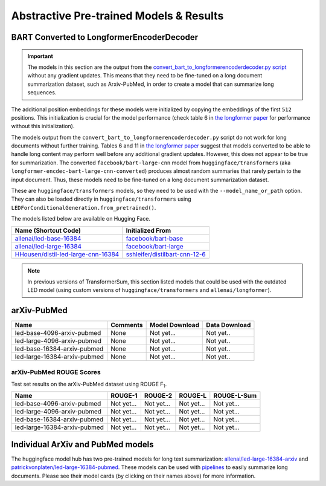 .. _pretrained_abs:

Abstractive Pre-trained Models & Results
========================================

.. _bart_converted_to_longformerencdec:

BART Converted to LongformerEncoderDecoder
------------------------------------------

.. important:: The models in this section are the output from the `convert_bart_to_longformerencoderdecoder.py script <https://github.com/allenai/longformer/blob/master/scripts/convert_bart_to_longformerencoderdecoder.py>`_ without any gradient updates. This means that they need to be fine-tuned on a long document summarization dataset, such as Arxiv-PubMed, in order to create a model that can summarize long sequences.

The additional position embeddings for these models were initialized by copying the embeddings of the first ``512`` positions. This initialization is crucial for the model performance (check table 6 in `the longformer paper <https://arxiv.org/pdf/2004.05150.pdf>`_ for performance without this initialization).

The models output from the ``convert_bart_to_longformerencoderdecoder.py`` script do not work for long documents without further training. Tables 6 and 11 in `the longformer paper <https://arxiv.org/pdf/2004.05150.pdf>`_ suggest that models converted to be able to handle long content may perform well before any additional gradient updates. However, this does not appear to be true for summarization. The converted ``facebook/bart-large-cnn`` model from ``huggingface/transformers`` (aka ``longformer-encdec-bart-large-cnn-converted``) produces almost random summaries that rarely pertain to the input document. Thus, these models need to be fine-tuned on a long document summarization dataset.

These are ``huggingface/transformers`` models, so they need to be used with the ``--model_name_or_path`` option. They can also be loaded directly in ``huggingface/transformers`` using ``LEDForConditionalGeneration.from_pretrained()``.

The models listed below are available on Hugging Face.

+---------------------------------------------------------------------------------------------------+-----------------------------------------------------------------------------------------+
| Name (Shortcut Code)                                                                              | Initialized From                                                                        |
+===================================================================================================+=========================================================================================+
| `allenai/led-base-16384 <https://huggingface.co/allenai/led-base-16384>`_                         | `facebook/bart-base <https://huggingface.co/facebook/bart-large>`_                      |
+---------------------------------------------------------------------------------------------------+-----------------------------------------------------------------------------------------+
| `allenai/led-large-16384 <https://huggingface.co/allenai/led-large-16384>`_                       | `facebook/bart-large <https://huggingface.co/facebook/bart-large>`_                     |
+---------------------------------------------------------------------------------------------------+-----------------------------------------------------------------------------------------+
| `HHousen/distil-led-large-cnn-16384 <https://huggingface.co/HHousen/distil-led-large-cnn-16384>`_ | `sshleifer/distilbart-cnn-12-6 <https://huggingface.co/sshleifer/distilbart-cnn-12-6>`_ |
+---------------------------------------------------------------------------------------------------+-----------------------------------------------------------------------------------------+

.. note:: In previous versions of TransformerSum, this section listed models that could be used with the outdated LED model (using custom versions of ``huggingface/transformers`` and ``allenai/longformer``).


arXiv-PubMed
------------

+------------------------------+----------+-------------------------------------------------------------------------------------------------------------+---------------+
| Name                         | Comments | Model Download                                                                                              | Data Download |
+==============================+==========+=============================================================================================================+===============+
| led-base-4096-arxiv-pubmed   | None     | Not yet...                                                                                                  | Not yet..     |
+------------------------------+----------+-------------------------------------------------------------------------------------------------------------+---------------+
| led-large-4096-arxiv-pubmed  | None     | Not yet...                                                                                                  | Not yet..     |
+------------------------------+----------+-------------------------------------------------------------------------------------------------------------+---------------+
| led-base-16384-arxiv-pubmed  | None     | Not yet...                                                                                                  | Not yet..     |
+------------------------------+----------+-------------------------------------------------------------------------------------------------------------+---------------+
| led-large-16384-arxiv-pubmed | None     | Not yet...                                                                                                  | Not yet..     |
+------------------------------+----------+-------------------------------------------------------------------------------------------------------------+---------------+

arXiv-PubMed ROUGE Scores
^^^^^^^^^^^^^^^^^^^^^^^^^

Test set results on the arXiv-PubMed dataset using ROUGE F\ :sub:`1`\ .

+------------------------------+------------+------------+------------+-------------+
| Name                         | ROUGE-1    | ROUGE-2    | ROUGE-L    | ROUGE-L-Sum |
+==============================+============+============+============+=============+
| led-base-4096-arxiv-pubmed   | Not yet... | Not yet... | Not yet... | Not yet...  |
+------------------------------+------------+------------+------------+-------------+
| led-large-4096-arxiv-pubmed  | Not yet... | Not yet... | Not yet... | Not yet...  |
+------------------------------+------------+------------+------------+-------------+
| led-base-16384-arxiv-pubmed  | Not yet... | Not yet... | Not yet... | Not yet...  |
+------------------------------+------------+------------+------------+-------------+
| led-large-16384-arxiv-pubmed | Not yet... | Not yet... | Not yet... | Not yet...  |
+------------------------------+------------+------------+------------+-------------+

Individual ArXiv and PubMed models
----------------------------------

The huggingface model hub has two pre-trained models for long text summarization: `allenai/led-large-16384-arxiv <https://huggingface.co/allenai/led-large-16384-arxiv>`_ and `patrickvonplaten/led-large-16384-pubmed <https://huggingface.co/patrickvonplaten/led-large-16384-pubmed>`_. These models can be used with `pipelines <https://huggingface.co/transformers/main_classes/pipelines.html>`__ to easily summarize long documents. Please see their model cards (by clicking on their names above) for more information.
